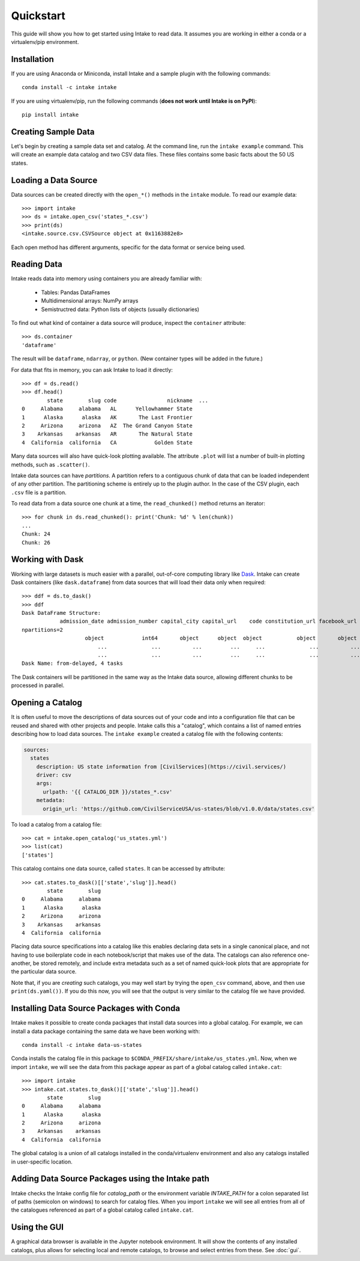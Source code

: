Quickstart
==========

This guide will show you how to get started using Intake to read data.  It assumes you are working in either a conda or a virtualenv/pip environment.

Installation
------------

If you are using Anaconda or Miniconda, install Intake and a sample plugin with the following commands::

    conda install -c intake intake

If you are using virtualenv/pip, run the following commands (**does not work until Intake is on PyPI**)::

    pip install intake

Creating Sample Data
--------------------

Let's begin by creating a sample data set and catalog.  At the command line, run the ``intake example`` command.
This will create an example data catalog and two CSV data files.  These files contains some basic facts about the 50
US states.

Loading a Data Source
---------------------

Data sources can be created directly with the ``open_*()`` methods in the ``intake`` module.  To read our example data::

    >>> import intake
    >>> ds = intake.open_csv('states_*.csv')
    >>> print(ds)
    <intake.source.csv.CSVSource object at 0x1163882e8>

Each open method has different arguments, specific for the data format or service being used.

Reading Data
------------

Intake reads data into memory using containers you are already familiar with:

  * Tables: Pandas DataFrames
  * Multidimensional arrays: NumPy arrays
  * Semistructred data: Python lists of objects (usually dictionaries)

To find out what kind of container a data source will produce, inspect the ``container`` attribute::

    >>> ds.container
    'dataframe'

The result will be ``dataframe``, ``ndarray``, or ``python``.  (New container types will be added in the future.)

For data that fits in memory, you can ask Intake to load it directly::

    >>> df = ds.read()
    >>> df.head()
            state        slug code                nickname  ...
    0     Alabama     alabama   AL      Yellowhammer State
    1      Alaska      alaska   AK       The Last Frontier
    2     Arizona     arizona   AZ  The Grand Canyon State
    3    Arkansas    arkansas   AR       The Natural State
    4  California  california   CA            Golden State

Many data sources will also have quick-look plotting available. The attribute ``.plot`` will list a number of built-in
plotting methods, such as ``.scatter()``.

Intake data sources can have *partitions*.  A partition refers to a contiguous chunk of data that can be loaded independent of any other partition.  The partitioning scheme is entirely up to the plugin author.  In the case of the CSV plugin, each ``.csv`` file is a partition.

To read data from a data source one chunk at a time, the ``read_chunked()`` method returns an iterator::

    >>> for chunk in ds.read_chunked(): print('Chunk: %d' % len(chunk))
    ...
    Chunk: 24
    Chunk: 26


Working with Dask
-----------------

Working with large datasets is much easier with a parallel, out-of-core computing library like `Dask <https://dask.pydata.org/en/latest/>`_.  Intake can create Dask containers (like ``dask.dataframe``) from data sources that will load their data only when required::

    >>> ddf = ds.to_dask()
    >>> ddf
    Dask DataFrame Structure:
                admission_date admission_number capital_city capital_url    code constitution_url facebook_url landscape_background_url map_image_url nickname population population_rank skyline_background_url    slug   state state_flag_url state_seal_url twitter_url website
    npartitions=2
                        object            int64       object      object  object           object       object                   object        object   object      int64           int64                 object  object  object         object         object      object  object
                            ...              ...          ...         ...     ...              ...          ...                      ...           ...      ...        ...             ...                    ...     ...     ...            ...            ...         ...     ...
                            ...              ...          ...         ...     ...              ...          ...                      ...           ...      ...        ...             ...                    ...     ...     ...            ...            ...         ...     ...
    Dask Name: from-delayed, 4 tasks

The Dask containers will be partitioned in the same way as the Intake data source, allowing different chunks to be processed in parallel.

Opening a Catalog
-----------------

It is often useful to move the descriptions of data sources out of your code and into a configuration file that can be reused and shared with other projects and people.  Intake calls this a "catalog", which contains a list of named entries describing how to load data sources.  The ``intake example`` created a catalog file with the following contents:

.. code-block:: yaml

    sources:
      states
        description: US state information from [CivilServices](https://civil.services/)
        driver: csv
        args:
          urlpath: '{{ CATALOG_DIR }}/states_*.csv'
        metadata:
          origin_url: 'https://github.com/CivilServiceUSA/us-states/blob/v1.0.0/data/states.csv'

To load a catalog from a catalog file::

    >>> cat = intake.open_catalog('us_states.yml')
    >>> list(cat)
    ['states']

This catalog contains one data source, called ``states``.  It can be accessed by attribute::

    >>> cat.states.to_dask()[['state','slug']].head()
            state        slug
    0     Alabama     alabama
    1      Alaska      alaska
    2     Arizona     arizona
    3    Arkansas    arkansas
    4  California  california

Placing data source specifications into a catalog like this enables declaring data sets in a single canonical place,
and not having to use boilerplate code in each notebook/script that makes use of the data. The catalogs can also
reference one-another, be stored remotely, and include extra metadata such as a set of named quick-look plots that
are appropriate for the particular data source.

Note that, if you are *creating* such catalogs, you may well start by trying the ``open_csv`` command,
above, and then use ``print(ds.yaml())``. If you do this now, you will see that the output is very
similar to the catalog file we have provided.

Installing Data Source Packages with Conda
------------------------------------------

Intake makes it possible to create conda packages that install data sources into a global catalog.  For example, we can
install a data package containing the same data we have been working with::

    conda install -c intake data-us-states

Conda installs the catalog file in this package to ``$CONDA_PREFIX/share/intake/us_states.yml``.  Now, when we import
``intake``, we will see the data from this package appear as part of a global catalog called ``intake.cat``::

    >>> import intake
    >>> intake.cat.states.to_dask()[['state','slug']].head()
            state        slug
    0     Alabama     alabama
    1      Alaska      alaska
    2     Arizona     arizona
    3    Arkansas    arkansas
    4  California  california

The global catalog is a union of all catalogs installed in the conda/virtualenv environment and also any catalogs
installed in user-specific location.


Adding Data Source Packages using the Intake path
-------------------------------------------------
Intake checks the Intake config file for `catalog_path` or the environment variable `INTAKE_PATH` for a colon separated list of paths (semicolon on windows) to search for catalog files.
When you import ``intake`` we will see all entries from all of the catalogues referenced as part of a global catalog
called ``intake.cat``.


Using the GUI
-------------

A graphical data browser is available in the Jupyter notebook environment. It will show the
contents of any installed catalogs, plus allows for selecting local and remote catalogs,
to browse and select entries from these. See :doc:`gui`.
